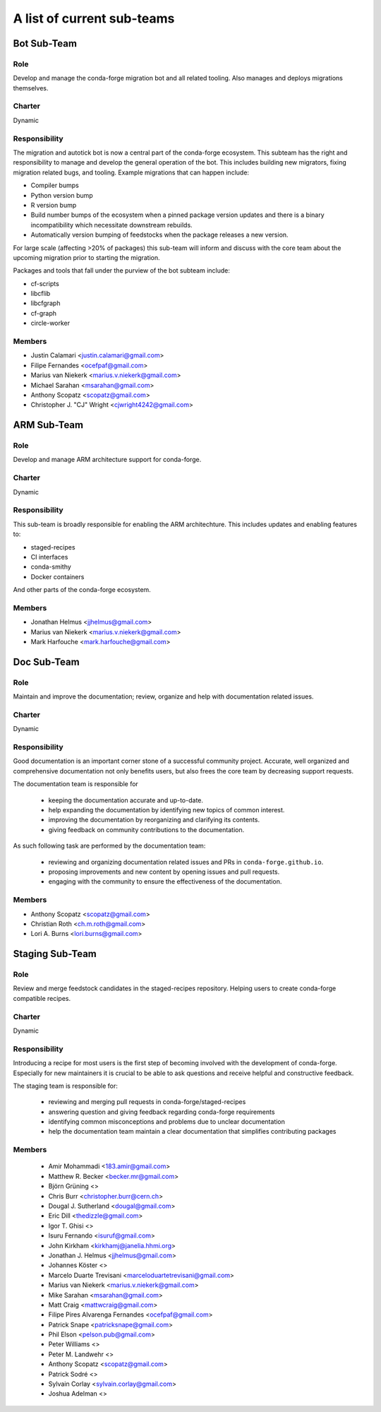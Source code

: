 A list of current sub-teams
***************************


Bot Sub-Team
============

Role
----
Develop and manage the conda-forge migration bot and all related tooling. 
Also manages and deploys migrations themselves. 

Charter
-------
Dynamic

Responsibility
--------------
The migration and autotick bot is now a central part of the conda-forge ecosystem. 
This subteam has the right and responsibility to manage and develop the general 
operation of the bot.
This includes building new migrators, fixing migration related bugs, and tooling. 
Example migrations that can happen include:

- Compiler bumps
- Python version bump
- R version bump
- Build number bumps of the ecosystem when a pinned package version updates and 
  there is a binary incompatibility which necessitate downstream rebuilds.
- Automatically version bumping of feedstocks when the package releases a new version.

For large scale (affecting >20% of packages) this sub-team will inform and 
discuss with the core team about the upcoming migration prior to starting the 
migration.

Packages and tools that fall under the purview of the bot subteam include:

- cf-scripts
- libcflib
- libcfgraph
- cf-graph
- circle-worker

Members
-------
- Justin Calamari <justin.calamari@gmail.com>
- Filipe Fernandes <ocefpaf@gmail.com>
- Marius van Niekerk <marius.v.niekerk@gmail.com>
- Michael Sarahan <msarahan@gmail.com>
- Anthony Scopatz <scopatz@gmail.com>
- Christopher J. "CJ" Wright <cjwright4242@gmail.com>






ARM Sub-Team
============

Role
----
Develop and manage ARM architecture support for conda-forge.

Charter
-------
Dynamic

Responsibility
--------------
This sub-team is broadly responsible for enabling the ARM architechture.
This includes updates and enabling features to:

- staged-recipes
- CI interfaces
- conda-smithy
- Docker containers

And other parts of the conda-forge ecosystem.

Members
-------
- Jonathan Helmus <jjhelmus@gmail.com>
- Marius van Niekerk <marius.v.niekerk@gmail.com>
- Mark Harfouche <mark.harfouche@gmail.com>


Doc Sub-Team
============

Role
----

Maintain and improve the documentation; review, organize and help with documentation related issues. 

Charter
-------
Dynamic

Responsibility
--------------

Good documentation is an important corner stone of a successful community project.
Accurate, well organized and comprehensive documentation not only benefits users, but also frees the core team by decreasing support requests.

The documentation team is responsible for

 - keeping the documentation accurate and up-to-date.
 - help expanding the documentation by identifying new topics of common interest.
 - improving the documentation by reorganizing and clarifying its contents.
 - giving feedback on community contributions to the documentation.

As such following task are performed by the documentation team:

 - reviewing and organizing documentation related issues and PRs in ``conda-forge.github.io``.
 - proposing improvements and new content by opening issues and pull requests.
 - engaging with the community to ensure the effectiveness of the documentation.


Members
-------
- Anthony Scopatz <scopatz@gmail.com>
- Christian Roth <ch.m.roth@gmail.com>
- Lori A. Burns <lori.burns@gmail.com>


Staging Sub-Team
================

Role
----

Review and merge feedstock candidates in the staged-recipes repository. Helping users to create conda-forge compatible recipes.


Charter
-------
Dynamic

Responsibility
--------------

Introducing a recipe for most users is the first step of becoming involved with the development of conda-forge.
Especially for new maintainers it is crucial to be able to ask questions and receive helpful and constructive feedback.

The staging team is responsible for:

 - reviewing and merging pull requests in conda-forge/staged-recipes
 - answering question and giving feedback regarding conda-forge requirements
 - identifying common misconceptions and problems due to unclear documentation
 - help the documentation team maintain a clear documentation that simplifies contributing packages


Members
-------
 - Amir Mohammadi <183.amir@gmail.com>
 - Matthew R. Becker <becker.mr@gmail.com>
 - Björn Grüning <>
 - Chris Burr <christopher.burr@cern.ch>
 - Dougal J. Sutherland <dougal@gmail.com>
 - Eric Dill <thedizzle@gmail.com>
 - Igor T. Ghisi <>
 - Isuru Fernando <isuruf@gmail.com>
 - John Kirkham <kirkhamj@janelia.hhmi.org>
 - Jonathan J. Helmus <jjhelmus@gmail.com>
 - Johannes Köster <>
 - Marcelo Duarte Trevisani <marceloduartetrevisani@gmail.com>
 - Marius van Niekerk <marius.v.niekerk@gmail.com>
 - Mike Sarahan <msarahan@gmail.com>
 - Matt Craig <mattwcraig@gmail.com>
 - Filipe Pires Alvarenga Fernandes <ocefpaf@gmail.com>
 - Patrick Snape <patricksnape@gmail.com>
 - Phil Elson <pelson.pub@gmail.com>
 - Peter Williams <>
 - Peter M. Landwehr <>
 - Anthony Scopatz  <scopatz@gmail.com>
 - Patrick Sodré <>
 - Sylvain Corlay <sylvain.corlay@gmail.com>
 - Joshua Adelman  <>
